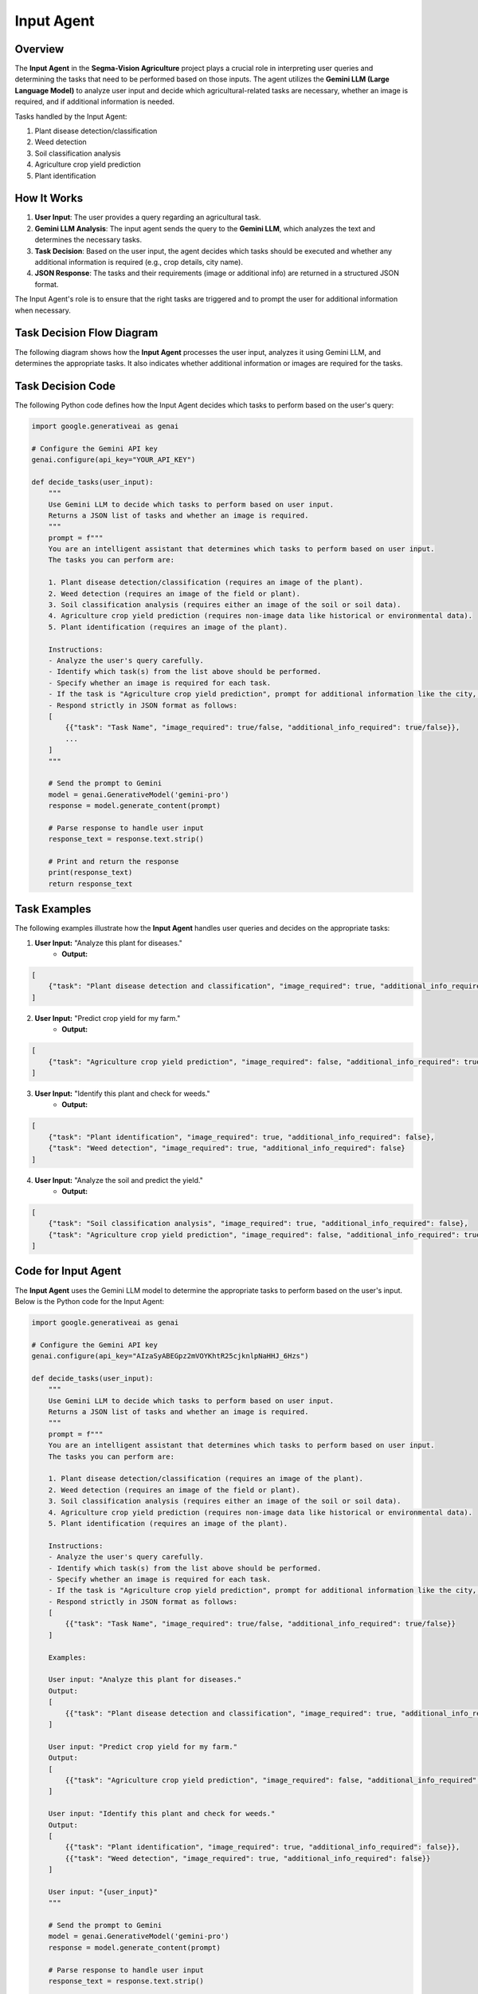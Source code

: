 Input Agent
====================================

Overview
--------

The **Input Agent** in the **Segma-Vision Agriculture** project plays a crucial role in interpreting user queries and determining the tasks that need to be performed based on those inputs. The agent utilizes the **Gemini LLM (Large Language Model)** to analyze user input and decide which agricultural-related tasks are necessary, whether an image is required, and if additional information is needed.

Tasks handled by the Input Agent:

1. Plant disease detection/classification
2. Weed detection
3. Soil classification analysis
4. Agriculture crop yield prediction
5. Plant identification

How It Works
------------

1. **User Input**: The user provides a query regarding an agricultural task.
2. **Gemini LLM Analysis**: The input agent sends the query to the **Gemini LLM**, which analyzes the text and determines the necessary tasks.
3. **Task Decision**: Based on the user input, the agent decides which tasks should be executed and whether any additional information is required (e.g., crop details, city name).
4. **JSON Response**: The tasks and their requirements (image or additional info) are returned in a structured JSON format.

The Input Agent's role is to ensure that the right tasks are triggered and to prompt the user for additional information when necessary.


Task Decision Flow Diagram
---------------------------

The following diagram shows how the **Input Agent** processes the user input, analyzes it using Gemini LLM, and determines the appropriate tasks. It also indicates whether additional information or images are required for the tasks.

.. figure:: inp.png
   :alt: Input Agent Task Decision Flow
   :width: 600px
   :align: center


Task Decision Code
------------------

The following Python code defines how the Input Agent decides which tasks to perform based on the user's query:

.. code-block:: python

    import google.generativeai as genai

    # Configure the Gemini API key
    genai.configure(api_key="YOUR_API_KEY")

    def decide_tasks(user_input):
        """
        Use Gemini LLM to decide which tasks to perform based on user input.
        Returns a JSON list of tasks and whether an image is required.
        """
        prompt = f"""
        You are an intelligent assistant that determines which tasks to perform based on user input.
        The tasks you can perform are:

        1. Plant disease detection/classification (requires an image of the plant).
        2. Weed detection (requires an image of the field or plant).
        3. Soil classification analysis (requires either an image of the soil or soil data).
        4. Agriculture crop yield prediction (requires non-image data like historical or environmental data).
        5. Plant identification (requires an image of the plant).

        Instructions:
        - Analyze the user's query carefully.
        - Identify which task(s) from the list above should be performed.
        - Specify whether an image is required for each task.
        - If the task is "Agriculture crop yield prediction", prompt for additional information like the city, days, and crop name.
        - Respond strictly in JSON format as follows:
        [
            {{"task": "Task Name", "image_required": true/false, "additional_info_required": true/false}},
            ...
        ]
        """
        
        # Send the prompt to Gemini
        model = genai.GenerativeModel('gemini-pro')
        response = model.generate_content(prompt)
        
        # Parse response to handle user input
        response_text = response.text.strip()
        
        # Print and return the response
        print(response_text)
        return response_text

    

Task Examples
----------------

The following examples illustrate how the **Input Agent** handles user queries and decides on the appropriate tasks:

1. **User Input:** "Analyze this plant for diseases."
    - **Output:** 

.. code-block:: json

    [
        {"task": "Plant disease detection and classification", "image_required": true, "additional_info_required": false}
    ]

2. **User Input:** "Predict crop yield for my farm."
    - **Output:** 

.. code-block:: json

    [
        {"task": "Agriculture crop yield prediction", "image_required": false, "additional_info_required": true}
    ]


3. **User Input:** "Identify this plant and check for weeds."
    - **Output:** 

.. code-block:: json

    [
        {"task": "Plant identification", "image_required": true, "additional_info_required": false},
        {"task": "Weed detection", "image_required": true, "additional_info_required": false}
    ]


4. **User Input:** "Analyze the soil and predict the yield."
    - **Output:** 

.. code-block:: json
    
    [
        {"task": "Soil classification analysis", "image_required": true, "additional_info_required": false},
        {"task": "Agriculture crop yield prediction", "image_required": false, "additional_info_required": true}
    ]


Code for Input Agent
----------------

The **Input Agent** uses the Gemini LLM model to determine the appropriate tasks to perform based on the user's input. Below is the Python code for the Input Agent:

.. code-block:: python

    import google.generativeai as genai

    # Configure the Gemini API key
    genai.configure(api_key="AIzaSyABEGpz2mVOYKhtR25cjknlpNaHHJ_6Hzs")

    def decide_tasks(user_input):
        """
        Use Gemini LLM to decide which tasks to perform based on user input.
        Returns a JSON list of tasks and whether an image is required.
        """
        prompt = f"""
        You are an intelligent assistant that determines which tasks to perform based on user input.
        The tasks you can perform are:

        1. Plant disease detection/classification (requires an image of the plant).
        2. Weed detection (requires an image of the field or plant).
        3. Soil classification analysis (requires either an image of the soil or soil data).
        4. Agriculture crop yield prediction (requires non-image data like historical or environmental data).
        5. Plant identification (requires an image of the plant).

        Instructions:
        - Analyze the user's query carefully.
        - Identify which task(s) from the list above should be performed.
        - Specify whether an image is required for each task.
        - If the task is "Agriculture crop yield prediction", prompt for additional information like the city, days, and crop name.
        - Respond strictly in JSON format as follows:
        [
            {{"task": "Task Name", "image_required": true/false, "additional_info_required": true/false}} 
        ]

        Examples:

        User input: "Analyze this plant for diseases."
        Output:
        [
            {{"task": "Plant disease detection and classification", "image_required": true, "additional_info_required": false}}
        ]

        User input: "Predict crop yield for my farm."
        Output:
        [
            {{"task": "Agriculture crop yield prediction", "image_required": false, "additional_info_required": true}}
        ]

        User input: "Identify this plant and check for weeds."
        Output:
        [
            {{"task": "Plant identification", "image_required": true, "additional_info_required": false}},
            {{"task": "Weed detection", "image_required": true, "additional_info_required": false}}
        ]

        User input: "{user_input}"
        """

        # Send the prompt to Gemini
        model = genai.GenerativeModel('gemini-pro')
        response = model.generate_content(prompt)
        
        # Parse response to handle user input
        response_text = response.text.strip()

        # Handling additional info requirement for crop yield prediction task
        if "Agriculture crop yield prediction" in response_text:
            additional_info_required = True
        else:
            additional_info_required = False
        
        # Print and return the response
        print(response_text)
        return response_text


    def get_additional_info_for_crop_yield_prediction():
        """
        Prompts user for additional information required for crop yield prediction.
        """
        city_name = input("Enter city name: ")
        days = input("Enter number of days to analyze (default 30): ").strip()
        days = int(days) if days.isdigit() else 30
        crop_name = input("Enter crop name: ")

        return city_name, days, crop_name


This code snippet demonstrates how the Input Agent works. When the user provides a query, the agent uses the Gemini LLM to determine the task that needs to be performed and whether any additional information or image is required. The agent responds in a JSON format that is easy to parse and use for further processing.